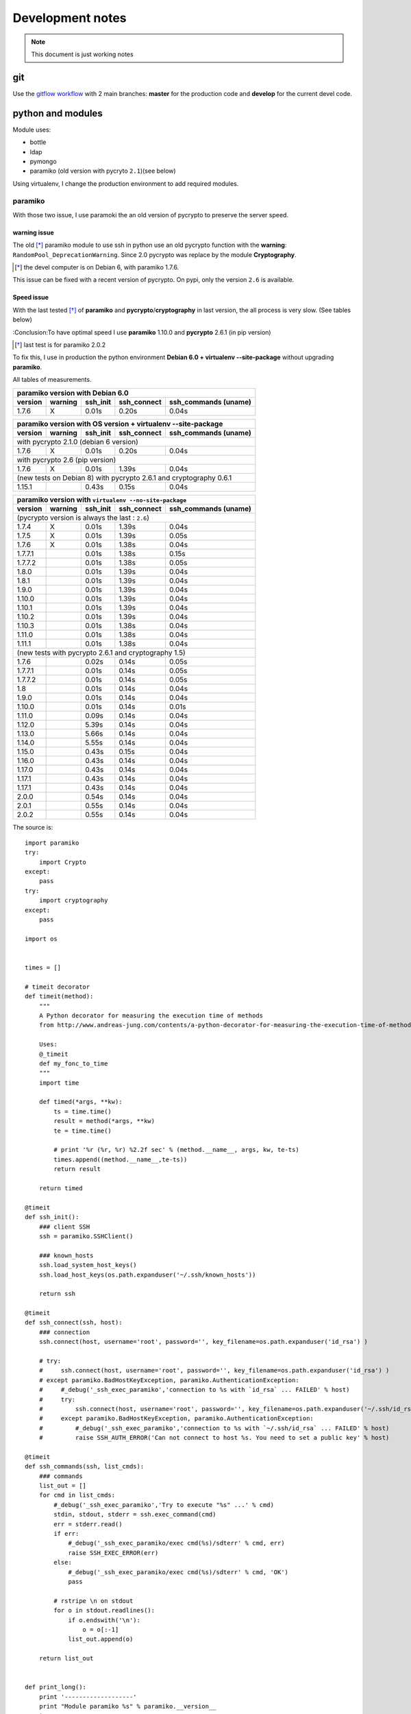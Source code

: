 *****************
Development notes
*****************

.. note:: This document is just working notes

git
===

Use the `gitflow workflow <http://nvie.com/posts/a-successful-git-branching-model/>`_ with 2 main branches: **master** for the production code and **develop** for the current devel code.

python and modules
==================

Module uses:

* bottle
* ldap
* pymongo
* paramiko (old version with pycryto ``2.1``)(see below)

Using virtualenv, I change the production environment to add required modules.

paramiko
--------

With those two issue, I use paramoki the an old version of pycrypto to preserve the server speed.

warning issue
_____________

The old [*]_ paramiko module to use ssh in python use an old pycrypto function with the **warning**: ``RandomPool_DeprecationWarning``. 
Since 2.0 pycrypto was replace by the module **Cryptography**.

.. [*] the devel computer is on Debian 6, with paramiko 1.7.6.

This issue can be fixed with a recent version of pycrypto. On pypi, only the version ``2.6`` is available.

Speed issue
___________

With the last tested [*]_ of **paramiko** and **pycrypto**/**cryptography** in last version, the all process is very slow. 
(See tables below)

:Conclusion:To have optimal speed I use **paramiko** 1.10.0 and **pycrypto** 2.6.1 (in pip version)

.. [*] last test is for paramiko 2.0.2

To fix this, I use in production the python environment **Debian 6.0 + virtualenv --site-package**
without upgrading **paramiko**.

All tables of measurements.

========= ========= ========== =========== =================
 paramiko version with Debian 6.0
------------------------------------------------------------
 version   warning   ssh_init  ssh_connect ssh_commands (uname)  
========= ========= ========== =========== =================
1.7.6        X      0.01s      0.20s       0.04s            
========= ========= ========== =========== =================

========= ========= ========== =========== =================
 paramiko version with OS version + virtualenv --site-package
------------------------------------------------------------
 version   warning   ssh_init  ssh_connect ssh_commands (uname)  
========= ========= ========== =========== =================
 with pycrypto 2.1.0 (debian 6 version)
------------------------------------------------------------
1.7.6        X      0.01s      0.20s       0.04s            
 with pycrypto 2.6 (pip version)
------------------------------------------------------------
1.7.6        X      0.01s      1.39s       0.04s            
 (new tests on Debian 8) with pycrypto 2.6.1 and cryptography 0.6.1
------------------------------------------------------------
1.15.1              0.43s      0.15s       0.04s
========= ========= ========== =========== =================

========= ========= ========== =========== =================
 paramiko version with ``virtualenv --no-site-package`` 
------------------------------------------------------------
 version   warning   ssh_init  ssh_connect ssh_commands (uname)  
========= ========= ========== =========== =================
 (pycrypto version is always the last : ``2.6``)
------------------------------------------------------------
1.7.4        X      0.01s      1.39s       0.04s            
1.7.5        X      0.01s      1.39s       0.05s            
1.7.6        X      0.01s      1.38s       0.04s            
1.7.7.1             0.01s      1.38s       0.15s            
1.7.7.2             0.01s      1.38s       0.05s            
1.8.0               0.01s      1.39s       0.04s            
1.8.1               0.01s      1.39s       0.04s            
1.9.0               0.01s      1.39s       0.04s            
1.10.0              0.01s      1.39s       0.04s            
1.10.1              0.01s      1.39s       0.04s            
1.10.2              0.01s      1.39s       0.04s            
1.10.3              0.01s      1.38s       0.04s            
1.11.0              0.01s      1.38s       0.04s            
1.11.1              0.01s      1.38s       0.04s            
 (new tests with pycrypto 2.6.1 and cryptography 1.5)
------------------------------------------------------------
1.7.6               0.02s      0.14s       0.05s
1.7.7.1             0.01s      0.14s       0.05s
1.7.7.2             0.01s      0.14s       0.05s
1.8                 0.01s      0.14s       0.04s
1.9.0               0.01s      0.14s       0.04s
1.10.0              0.01s      0.14s       0.01s
1.11.0              0.09s      0.14s       0.04s
1.12.0              5.39s      0.14s       0.04s
1.13.0              5.66s      0.14s       0.04s
1.14.0              5.55s      0.14s       0.04s
1.15.0              0.43s      0.15s       0.04s
1.16.0              0.43s      0.14s       0.04s
1.17.0              0.43s      0.14s       0.04s
1.17.1              0.43s      0.14s       0.04s
1.17.1              0.43s      0.14s       0.04s
2.0.0               0.54s      0.14s       0.04s
2.0.1               0.55s      0.14s       0.04s
2.0.2               0.55s      0.14s       0.04s
========= ========= ========== =========== =================

The source is::

    import paramiko
    try:
        import Crypto
    except:
        pass
    try:
        import cryptography
    except:
        pass

    import os


    times = []

    # timeit decorator
    def timeit(method):
        """
        A Python decorator for measuring the execution time of methods
        from http://www.andreas-jung.com/contents/a-python-decorator-for-measuring-the-execution-time-of-methods
        
        Uses:
        @_timeit
        def my_fonc_to_time
        """
        import time

        def timed(*args, **kw):
            ts = time.time()
            result = method(*args, **kw)
            te = time.time()

            # print '%r (%r, %r) %2.2f sec' % (method.__name__, args, kw, te-ts)
            times.append((method.__name__,te-ts))
            return result

        return timed

    @timeit
    def ssh_init():
        ### client SSH
        ssh = paramiko.SSHClient()

        ### known_hosts
        ssh.load_system_host_keys()
        ssh.load_host_keys(os.path.expanduser('~/.ssh/known_hosts'))

        return ssh

    @timeit
    def ssh_connect(ssh, host):
        ### connection
        ssh.connect(host, username='root', password='', key_filename=os.path.expanduser('id_rsa') )

        # try:
        #     ssh.connect(host, username='root', password='', key_filename=os.path.expanduser('id_rsa') )
        # except paramiko.BadHostKeyException, paramiko.AuthenticationException:
        #     #_debug('_ssh_exec_paramiko','connection to %s with `id_rsa` ... FAILED' % host)
        #     try:
        #         ssh.connect(host, username='root', password='', key_filename=os.path.expanduser('~/.ssh/id_rsa') )
        #     except paramiko.BadHostKeyException, paramiko.AuthenticationException:
        #         #_debug('_ssh_exec_paramiko','connection to %s with `~/.ssh/id_rsa` ... FAILED' % host)
        #         raise SSH_AUTH_ERROR('Can not connect to host %s. You need to set a public key' % host)

    @timeit
    def ssh_commands(ssh, list_cmds):
        ### commands
        list_out = []
        for cmd in list_cmds:
            #_debug('_ssh_exec_paramiko','Try to execute "%s" ...' % cmd)
            stdin, stdout, stderr = ssh.exec_command(cmd)
            err = stderr.read()
            if err:
                #_debug('_ssh_exec_paramiko/exec cmd(%s)/sdterr' % cmd, err)
                raise SSH_EXEC_ERROR(err)
            else:
                #_debug('_ssh_exec_paramiko/exec cmd(%s)/sdterr' % cmd, 'OK')
                pass

            # rstripe \n on stdout
            for o in stdout.readlines():
                if o.endswith('\n'):
                    o = o[:-1]
                list_out.append(o)

        return list_out


    def print_long():
        print '-------------------'
        print "Module paramiko %s" % paramiko.__version__
        try:
            print "Module pycrypto %s" % Crypto.__version__
        except:
            pass
        try:
            print "Module cryptography %s" % cryptography.__version__
        except:
            pass
        print '-------------------'
        print ''

    for obj in times:
        print "%s: %.2f" % obj

    def print_short():
        def _p(t): 
            return "%.2fs" % t[1]

        print "paramiko(%s)" % paramiko.__version__,
        try:
            print "pycrypto(%s)" % Crypto.__version__,
        except:
            pass
        try:
            print "cryptography(%s)" % cryptography.__version__
        except:
            pass
        print
        print ' '.join(map(_p, times))


    # main 

    c = ssh_init()
    ssh_connect(c,'olympe')
    ssh_commands(c, ['uname'])
    c.close()

    #print_long()
    print_short()

